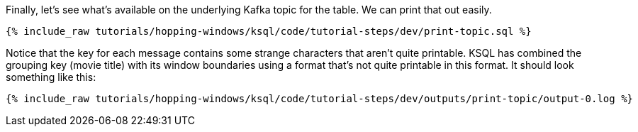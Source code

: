 Finally, let's see what's available on the underlying Kafka topic for the table. We can print that out easily.

+++++
<pre class="snippet"><code class="sql">{% include_raw tutorials/hopping-windows/ksql/code/tutorial-steps/dev/print-topic.sql %}</code></pre>
+++++

Notice that the key for each message contains some strange characters that aren't quite printable. KSQL has combined the grouping key (movie title) with its window boundaries using a format that's not quite printable in this format. It should look something like this:

+++++
<pre class="snippet"><code class="shell">{% include_raw tutorials/hopping-windows/ksql/code/tutorial-steps/dev/outputs/print-topic/output-0.log %}</code></pre>
+++++
